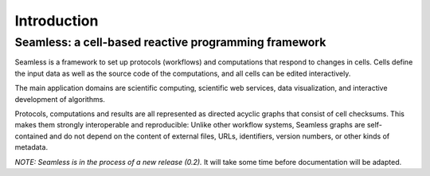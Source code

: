 Introduction
============

Seamless: a cell-based reactive programming framework
^^^^^^^^^^^^^^^^^^^^^^^^^^^^^^^^^^^^^^^^^^^^^^^^^^^^^


Seamless is a framework to set up protocols (workflows) and computations that respond to changes in cells. Cells define the input data as well as the source code of the computations, and all cells can be edited interactively. 

The main application domains are scientific computing, scientific web services, data visualization, and interactive development of algorithms. 

Protocols, computations and results are all represented as directed acyclic graphs that consist of cell checksums. This makes them strongly interoperable and reproducible: Unlike other workflow systems, Seamless graphs are self-contained and do not depend on the content of external files, URLs, identifiers, version numbers, or other kinds of metadata. 

*NOTE: Seamless is in the process of a new release (0.2).* It will take some time before documentation will be adapted.